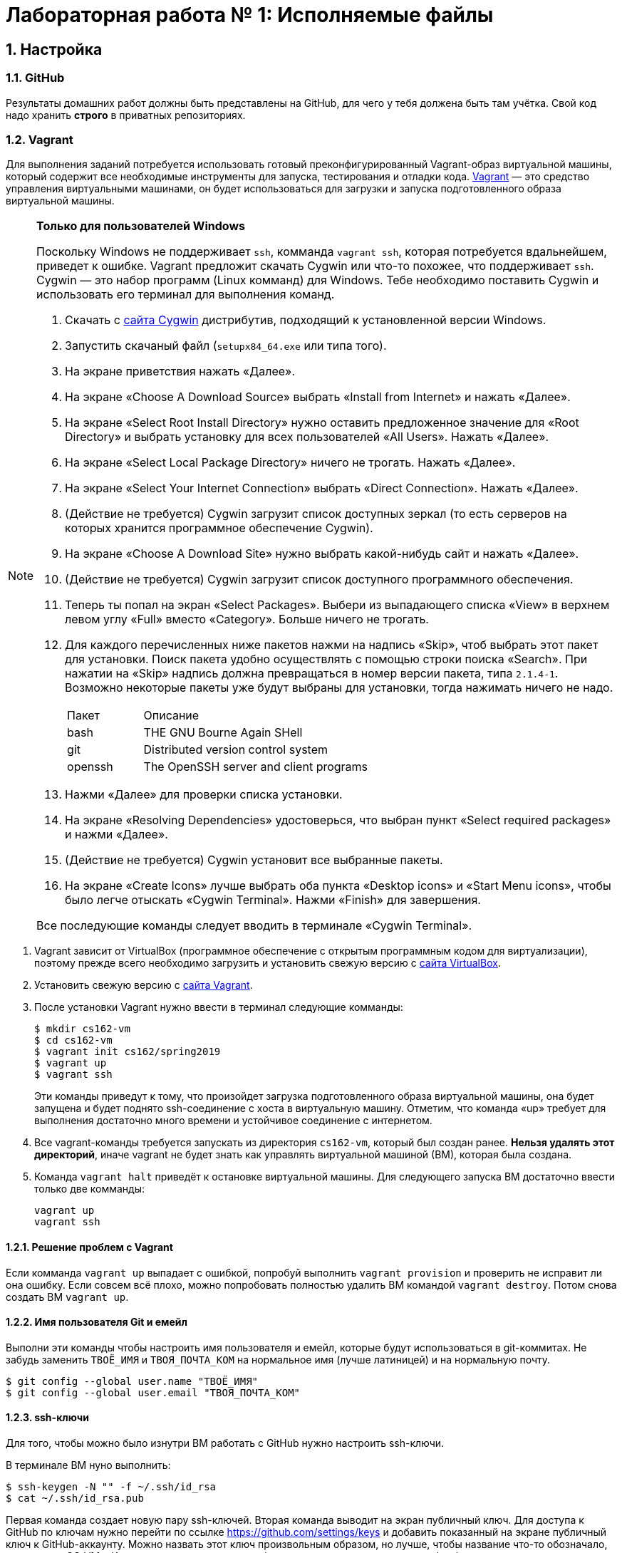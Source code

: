 = Лабораторная работа № 1: Исполняемые файлы

== 1. Настройка
=== 1.1. GitHub

Результаты домашних работ должны быть представлены на GitHub, для чего у тебя должена быть там учётка. Свой код надо хранить *строго* в приватных репозиториях.

=== 1.2. Vagrant

Для выполнения заданий потребуется использовать готовый преконфигурированный Vagrant-образ виртуальной машины, который содержит все необходимые инструменты для запуска, тестирования и отладки кода. http://www.vagrantup.com/downloads.html[Vagrant] — это средство управления виртуальными машинами, он будет использоваться для загрузки и запуска подготовленного образа виртуальной машины.

[NOTE]
.*Только для пользователей Windows*
--
Поскольку Windows не поддерживает `ssh`, комманда `vagrant ssh`, которая потребуется вдальнейшем, приведет к ошибке. Vagrant предложит скачать Cygwin или что-то похожее, что поддерживает `ssh`. Cygwin — это набор программ (Linux комманд) для Windows. Тебе необходимо поставить Cygwin и использовать его терминал для выполнения команд. 

. Скачать с http://cygwin.com/install.html[сайта Cygwin] дистрибутив, подходящий к установленной версии Windows.
. Запустить скачаный файл (`setupx84_64.exe` или типа того).
. На экране приветствия нажать «Далее».
. На экране «Choose A Download Source» выбрать «Install from Internet» и нажать «Далее».
. На экране «Select Root Install Directory» нужно оставить предложенное значение для «Root Directory» и выбрать установку для всех пользователей «All Users». Нажать «Далее».
. На экране «Select Local Package Directory» ничего не трогать. Нажать «Далее».
. На экране «Select Your Internet Connection» выбрать «Direct Connection». Нажать «Далее».
. (Действие не требуется) Cygwin загрузит список доступных зеркал (то есть серверов на которых хранится программное обеспечение Cygwin).
. На экране «Choose A Download Site» нужно выбрать какой-нибудь сайт и нажать «Далее».
. (Действие не требуется) Cygwin загрузит список доступного программного обеспечения.
. Теперь ты попал на экран «Select Packages». Выбери из выпадающего списка «View» в верхнем левом углу «Full» вместо «Category». Больше ничего не трогать.
. Для каждого перечисленных ниже пакетов нажми на надпись «Skip», чтоб выбрать этот пакет для установки. Поиск пакета удобно осуществлять с помощью строки поиска «Search». При нажатии на «Skip» надпись должна превращаться в номер версии пакета, типа `2.1.4-1`. Возможно некоторые пакеты уже будут выбраны для установки, тогда нажимать ничего не надо.
+
[cols="1,3"]
|===
|Пакет | Описание
|bash | THE GNU Bourne Again SHell
|git | Distributed version control system
|openssh| The OpenSSH server and client programs|
|===
. Нажми «Далее» для проверки списка установки.
. На экране «Resolving Dependencies» удостоверься, что выбран пункт «Select required packages» и нажми «Далее».
. (Действие не требуется) Cygwin установит все выбранные пакеты.
. На экране «Create Icons» лучше выбрать оба пункта «Desktop icons» и «Start Menu icons», чтобы было легче отыскать «Cygwin Terminal». Нажми «Finish» для завершения.

Все последующие команды следует вводить в терминале «Cygwin Terminal».

--
. Vagrant зависит от VirtualBox (программное обеспечение с открытым программным кодом для виртуализации), поэтому прежде всего необходимо загрузить и установить свежую версию с https://www.virtualbox.org/wiki/Downloads[сайта VirtualBox].
. Установить свежую версию с http://www.vagrantup.com/downloads.html[сайта Vagrant].
. После установки Vagrant нужно ввести в терминал следующие комманды:
+
----
$ mkdir cs162-vm
$ cd cs162-vm
$ vagrant init cs162/spring2019
$ vagrant up
$ vagrant ssh
---- 
+
Эти команды приведут к тому, что произойдет загрузка подготовленного образа виртуальной машины, она будет запущена и будет поднято ssh-соединение с хоста в виртуальную машину. Отметим, что команда «up» требует для выполнения достаточно много времени и устойчивое соединение с интернетом.

. Все vagrant-команды требуется запускать из директория `cs162-vm`, который был создан ранее. *Нельзя удалять этот директорий*, иначе vagrant не будет знать как управлять виртуальной машиной (ВМ), которая была создана.
. Команда `vagrant halt` приведёт к остановке виртуальной машины. Для следующего запуска ВМ достаточно ввести только две комманды:
+
----
vagrant up
vagrant ssh
----

==== 1.2.1. Решение проблем с Vagrant

Если комманда `vagrant up` выпадает с ошибкой, попробуй выполнить `vagrant provision` и проверить не исправит ли она ошибку. Если совсем всё плохо, можно попробовать полностью удалить ВМ командой `vagrant destroy`. Потом снова создать ВМ `vagrant up`.

==== 1.2.2. Имя пользователя Git и емейл

Выполни эти команды чтобы настроить имя пользователя и емейл, которые будут использоваться в git-коммитах. Не забудь заменить `ТВОЁ_ИМЯ` и `ТВОЯ_ПОЧТА_КОМ` на нормальное имя (лучше латиницей) и на нормальную почту.
----
$ git config --global user.name "ТВОЁ_ИМЯ"
$ git config --global user.email "ТВОЯ_ПОЧТА_КОМ"
----

==== 1.2.3. ssh-ключи

Для того, чтобы можно было изнутри ВМ работать с GitHub нужно настроить ssh-ключи.

В терминале ВМ нуно выполнить:
----

$ ssh-keygen -N "" -f ~/.ssh/id_rsa
$ cat ~/.ssh/id_rsa.pub
----

Первая команда создает новую пару ssh-ключей. Вторая команда выводит на экран публичный ключ. Для доступа к GitHub по ключам нужно перейти по ссылке https://github.com/settings/keys и добавить показанный на экране публичный ключ к GitHub-аккаунту. Можно назвать этот ключ произвольным образом, но лучше, чтобы название что-то обозначало, например, «OS_VM». Ключ должен начинаться с «ssh-rsa» и заканчиваться «vagrant@development».

==== 1.2.4. Репозитории

При выдаче любого задания, включая это, будет предоставлена ссылка, ведущая на GitHub Classroom (надстрока над GitHub для ведения занятий). После перехода по этой ссылке системой будет предложено принять задание, нажав кнопку «Accept this assignment». При этом на GitHub будет создан индивидуальный репозиторий с начальными файлами задания, которые надо будет дополнить. Например, для этого задания будет создан индивидуальный репозиторий с адресом  `https://github.com/uniyar-os/hw-01-твой_github_юзернейм`. Этот репозиторий будет приватным — данные находящиеся в нём будут доступны только студенту и преподавателю.

Теперь следует:  Для этого в терминале ВМ:

. Cделать копию репозитория (клон) в ВМ.
+
----
$ git clone git@github.com:uniyar-os/hw-01-твой_github_юзернейм.git
----
+
. Удостовериться, что в текущем директории внутри ВМ появилась папка `hw-01-твой_github_юзернейм`. 
+
----
$ ls
----
+
Именно в в папку `hw-01-твой_github_юзернейм` «склонирован» удаленный репозиторий, и именно в ней следует работать с файлами, регулярно фиксируя изменения в файлах (`git commit`) и отправляя (`git push`) эти изменения в удаленный репозиторий.
+
. Перейди в папку `hw-01-твой_github_юзернейм` командой:
+
----
$ cd w-01-твой_github_юзернейм
----

=== 1.3. Редактирование файлов в ВМ

В образ ВМ добавлена поддержка удаленного доступа к файлам (SMB-сервер), которая позволяет редактировать файлы внутри папки ВМ пользователя `vagrant` (именно в нее ты склонировал репозиторий). То есть можно доступиться до папки ВМ с помощью текстовых редакторов установленных на хостовой системе. *Это рекомендуемый способ работы с файлами в этом курсе.* Есть и другие, менее удобные способы. Например использовать текстовые редакторы (`nano`, `vim`) непосредственно в терминале.

==== 1.3.1. Windows

. Открой проводник, нажми Ctrl+L для фокусировки на элементе ввода расположения.
. Напечатай `\\192.168.162.162\vagrant` и нажми `Enter`.
. Имя пользователя `vagrant`, пароль `vagrant`.

Тебе должно быть видно содержимое директория пользователя `vagrant`, в том числе и `hw-01-твой_github_юзернейм`.

==== 1.3.2. Mac OS X

. Открой Finder.
. В меню выбери «Переход → Подключение к серверу...»
. В строке адреса вбей `smb://192.168.162.162/vagrant`.
. Имя пользователя `vagrant`, пароль `vagrant`.

Тебе должно быть видно содержимое директория пользователя `vagrant`, в том числе и `hw-01-твой_github_юзернейм`.

==== 1.3.3. Linux

Используй любой smb-клиент для присоединения к папке `/vagrant`, расшареной на `192.168.162.162` c именем пользователя `vagrant` и паролем `vagrant`. Вероятно обозреватель файлов твоего дистрибутива поддерживает `smb` «из коробки» — обратись за инструкциями к документации.

== 2. Инструменты для работы

Перед продвижением следует пробежаться по полезным инструментам, которые входят в набор любого хакера. Умение пользоаться некоторыми из них (например `git`, `make`) совершенно необходимо при выполнении заданий этого курса. Другие, например `gdb` или `tmux`, являются усилителями продуктивности. Первая из них помогает искать ошибки в коде, вторая позволяет использовать многозадачность более эффективно. Все описаные ниже инструменты уже находятся внутри ВМ и готовы к использованию.

NOTE: Этот документ не является исчерпывающим руководством по рассматриваемым инструментам. Вместо этого ниже будут преставлены ссылки на внешние ресурсы описывающие способ работы с тем или иным инструментом. Крайне рекомендуется ознакамливаться со всеми предлагаемыми материалами, даже если они не требуется для выполнения задания.

=== 2.1. Git

`Git` — это средство контроля версий, которое помогает отлеживать изменения в коде. `GitHub` — это один из множества сервисов для размещения кода. Можно пользоваться `git` локально, но проталкивать (`git push`) изменения в `GitHub` для удобной совместной (с преподавателем) работы.

Возможно, что ты уже знаком с некоторыми коммандами `git`, однако понимание внуренних механизмов работы скрывающихся за относительно простыми командами позволит более глубоко понимать и предсказывать поведение этого инструмента.

Если ты никогда раньше не использовал `git` и хочешь разобраться «с самого начала», то начни https://git-scm.com/book/ru/v2/Введение-О-системе-контроля-версий[отсюда].

=== 2.2. make

Программа `make` предназначена для автоматического создания исполняемых файлов и библиотек из исходного программного кода. Построение исполняемых файлов описывается с помощью правил, определенных в файле `Makefile`, который обычно располагается в корневом директории проекта, который требуется построить. Правила работают довольно интересно: в файле `Makefile` с помощью _особого синтаксиса_ описывается список зависимостей и `make` анализируя этот файл строит граф зависимостей для построения всего, что требуется. К сожалению _особый синтаксис_ довольно особый, временами он может сбивает с толку, особенно если ты плохо понимаешь, что в действительности делает `make`.

Документацию на русском можно найти http://linux.yaroslavl.ru/docs/prog/gnu_make_3-79_russian_manual.html[здесь], а практическое руководство с примерами http://www.opennet.ru/docs/RUS/gnumake/[тут]. Конечно же лучше всего читать официальную документацию на английском https://www.gnu.org/software/make/manual/make.html[тут].

Попробуй применить простейший способ использования `make` (без `Makefile`). Находясь в директории с заданием, можно скомпилировать и слинковать `wc.c` просто выполнив:
----
$ make wc
----

В результате будет создан исполнимый файл `wc`, который можно запустить. Попробуй:
----
$ ./wc wc.c
----

А если так? (Подсказака: чтоб разобраться что происходит выполни `which wc`.)
----
$ wc wc.c
----

Твоё первое задание будет состоять в том, чтобы модифицировать заготовку `wc.c`, так, чтобы твоя программа работала также как утилита `wc`, встроенная в Linux. Спецификацию утилиты `wc` можно прочитать так: `man wc`. *Важно!* Тебе не надо реализовывать поддержку флагов и опций — достаточно просто обрабатывать файл (если файл не задан, то брать входные данные из `SDTIN`). 

=== 2.3. gdb

Отлаживать программы на C тяжело. Катастрофические ошибки (крэши)  по-умолчанию не выводят ни человекочитаемых объяснений наступивших проблем, ни состояния стека (порядок вызовов). К счастью есть `gdb`. Если при компиляции использовать флаг `-g`, то в результирующем исполнимом файле будет содержаться необходимая для отладки дополнительная информация (`debug symbols`), именно она позволяет `gdb` делать магию. При запуске программы из-под `gdb` ты сможешь не только следить за состоянием стека, но также проверять значения переменных, менять их, приостанавливать исполнение и много еще чего!

Обычный вариант `gdb` поддерживает очень простой интерфейс, поэтому в образе ВМ, который ты используешь, предустановлена более развесистый вариант этого дебаггера — `cgdb` (подсветка синтаксиса и несколько доплнительных удобных фичей). Переключение между верхней и нижней панелью в `cgdb` осуществляется с помощью `i` и `ESC`.

Утилита `gdb` может запускать новые процессы и прикреплять их (`attach`) к существующим процессам (это может быть полезным для отладки твоего кода).

Что почитать: https://habr.com/ru/post/181738/[переводная статья на Хабре], http://www.unknownroad.com/rtfm/gdbtut/gdbtoc.html[туториал на английском] и, как всегда, хорошая, но многословная https://sourceware.org/gdb/current/onlinedocs/gdb/[официальная документация].

Разберись как отлаживать программы на примере `wc`:

* При компиляции файла `wc.c` с помощью компилятора `gcc` добавь флаг `-g`.
* Запусти получившийся исполнимый файл из-под `gdb`.
* Установи точку останова (break point, брекпойнт) на функции `main`.
* Исполни программу до брекпойнта.
* Попробуй разные команды `gdb`.
* Разберись как передавать аргументы коммандной строки.
* Добавь в `main` локальные переменные и попробуй проверить из значения.
* Изучи команды `step`, `next` и `break`.

=== 2.4. tmux

Программа `tmux` — мультиплексор терминала, позволяющий в одной терминальной сессии симулировать несколько консолей.

Запуск новой tmux-сессии осуществляется так:
----
$ tmux new -s <имя_сессии>
----

После создания новой сессии ты увидишь обычный терминал. Нажатие `ctrl-b + c` приведет к созданию новой консоли, переключить фокус ввода между которыми можно комбинацией `ctrl-b + n`, где n — номер консоли. Комбинации клавиш `ctrl-b + %` и `ctrl-b + "` позволяют разделить консоль на две, вертикально и горизонтально соответственно. 

Для открепления (detach) от `tmux` примени `ctrl-b + d`. Сессия `tmux` со всеми созданными консолями и запущенными в них программах продолжает существовать и работать. Вернуться в неё можно так: 
----
tmux attach -t <имя_сессии>
----

Самая впечатляющая особенность в том, что можно отключить ssh-соединение, а tmux-сессия, созданная в нём продолжит работать. Более того после переподключения по ssh к tmux-сессии можно опять приаттачиться, как это показано выше.

* https://danielmiessler.com/study/tmux/[Туториал по tmux на английском]
* https://habr.com/ru/post/126996/[Шпаргалка на русском]
* http://translatedby.com/you/man-tmux/into-ru/[Перевод официального руководства]

=== 2.5. vim

Программа `vim` — удобный текстовый редактор для терминала. Стоит научиться использовать его (https://ru.wikibooks.org/wiki/Vim[Учебник на русском], https://help.ubuntu.ru/wiki/vim[ещё один учебник]), хотя некоторые предпочитают https://ru.wikipedia.org/wiki/Emacs[emacs].

Какой бы редактор ты не выбрал, нужно научиться правильно и эффективно использовать его для написания кода.

Если тебе удобнее и/или привычнее использовать оконный редактор текста (https://www.sublimetext.com/3[Sublime], https://code.visualstudio.com[VSCode] или что-то другое) обратись к разделу, где написано про доступ в файлам ВМ с хоста.

=== 2.6. ctags

Инструмент `ctags` облегчает навигацию по проектам с большим количеством кода, он может сэкономить много времени. Помимо всего прочего `ctags` позволяет перескакивать к любому заданному имени (символу) в коде. Если совместить эту возможность с возможностью текстового редактора запоминать переходы «вперед-назад», это очень облегчит анализ кодовой базы.

* Инструкции по установке `ctags` в `vim` http://ricostacruz.com/til/navigate-code-with-ctags.html[здесь].
* Инструкции по установке `ctags` в `Sublime` https://github.com/SublimeText/CTags[здесь].

Если для редактирования кода тобой используется какой-то другой текстовый редактор, то с большой долей вероятности он тоже поддерживает `ctags`, надо просто самостоятельно отыскать инструкцию.

== 3. Задание

=== 3.1. make

Есть шанс, что ты когда-то использовал `gcc` для компиляции программ, однако непосредственное применение такого подхода при увеличении количества файлов с исходным кодом приводит к необоснованной сложности запуска процесса компиляции. В этом задании тебе требуется написать `Makefile`, который будет управлять компиляцией `main.c`, `wc.c` и `map.c` (возможно есть смысл в том, чтобы добавить флаг `-g` к `gcc` на этом шаге). Также неплохой мыслью было бы написать правило для удаления бинарных файлов, вызываемое командой `make clean`. Если не всё сказанное понятно, прочитай ещё раз раздел 2.2.

Не забудь зафиксировать изменения с помощью `git` и протолкнуть их на `GitHub`. 

=== 3.2. wc

Начать думать на C поможет задачка с файлов `wc.c`. При работе над ней особое внимание удели тому, как приложения используют операционную систему: передача аргументов из командной строки, чтение файлов, стандартные дескрипторы файлов.

Твоя задача в том, чтобы создать ограниченный клон известной утилиты `wc`, которая, в заданном _текстовом_ файле, подсчитывает количество строк, слов и символов. Попробуй позапускать оригинальную `wc` в ВМ, чтобы понять как она работает и сделать так же в `wc.c` (функциональность дополнительных аргументов реализовывать не надо). Достаточно реализовать поддержку двух режимов запуска `wc ИМЯ_ФАЙЛА` и `wc` без аргументов. В последнем случае программа должна читать данные из стандартного потока `STDIN`.

При работе над этим заданием попрактикуйся с отладкой в `gdb`. Используй отладку для пошагового исполнения программы и проверки значений переменных.

Регулярно фиксируй состояния файла `wc.c` помощью `git` и проталкивай их на `GitHub` (бинарные исполняемые файлы добавлять в `git` неверно и преступно, разузнай поподробнее про `.gitignore`).

=== 3.3. Исполняемые файлы и адреса

Теперь когда ты подразобрался с C и набил руку с предложеными инструментами, настало время разобраться в том, что в действительности происходит при запуске программ и с чем опреационной системе приходится иметь дело.

==== 3.3.1. gdb

Запусти твой вариант `wc` из-под `gdb` указав файл для анализа с помощью аргумента командной строки, создай точку останова (break point) при входе в функцию `main`, запусти выполнение до точки останова, пошагово дойди до середины программы. Посмотри на состояние стека используя команды `where` и/или `backtrace` (`bt`).

Создай файл `gdb.txt` и в любимом текстовом редакторе запиши в этот файл ответы на такие вопросы:

. Каково значение переменной `argv`? (подсказка: `print argv`)
. На что указывает `argv`? (подсказка: `print argv[0]`)
. Каков адрес функции `main`?
. Попробуй выполнить `info stack`. Объясни, что видишь.
. Попробуй выполнить `info frame`. Объясни, что видишь.
. Попробуй выполнить `info registers`. В каких регистрах находится информация, которую ты можешь идентифицировать, как имеющую отношение к исполныемому коду?

==== 3.3.2. objdump

В исполняемом файле скрывается больше, чем заметно на превый взгляд. Заглянем же внуть. Запусти `objdump -x -d wc` и ты увидишь, что там есть: несколько сегментов, имена функций и переменных, связанных с адресами функций и величин. Заметь, что все кишочки программы разбиты на куски, хранящиеся в сегментах.

В выводе `objdump` эти сегменты перечислены после заголовка `Sections`. Ты можешь подразобраться с терминологией, поискав информацию в интернете.

Создай файл `objdump.txt` и, разглядывая вывод `objdump`, ответь в нём на следующие вопросы:

. Какой формат используется в этом бинарном файле? Какая архитектура поддерживается?
. Какие имена сегментов/секций тебе известны?
. Какой сегмент/секция содержат функцию `main` и какой у неё адрес? (Отличается ли от от того, что был известен из `gdb`?)
. Видишь ли ты сегмент стека (stack)? А сегмент кучи (heap)? Объясни.


